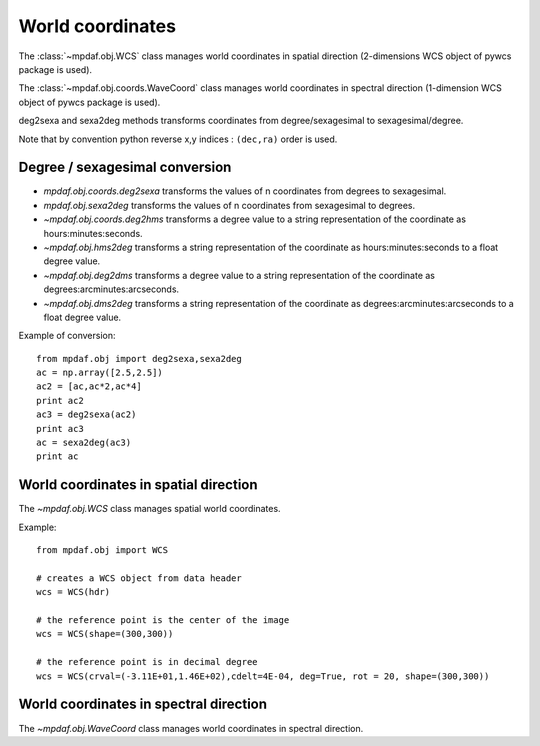 World coordinates
=================

The :class:`~mpdaf.obj.WCS` class manages world coordinates in spatial
direction (2-dimensions WCS object of pywcs package is used).

The :class:`~mpdaf.obj.coords.WaveCoord` class manages world coordinates in
spectral direction (1-dimension WCS object of pywcs package is used).

deg2sexa and sexa2deg methods transforms coordinates from degree/sexagesimal to
sexagesimal/degree.

Note that by convention python reverse x,y indices : ``(dec,ra)`` order is
used.

Degree / sexagesimal conversion
-------------------------------

- `mpdaf.obj.coords.deg2sexa` transforms the values of n coordinates from
  degrees to sexagesimal.

- `mpdaf.obj.sexa2deg` transforms the values of n coordinates from
  sexagesimal to degrees.

- `~mpdaf.obj.coords.deg2hms` transforms a degree value to a string
  representation of the coordinate as hours:minutes:seconds.

- `~mpdaf.obj.hms2deg` transforms a string representation of the
  coordinate as hours:minutes:seconds to a float degree value.

- `~mpdaf.obj.deg2dms` transforms a degree value to a string
  representation of the coordinate as degrees:arcminutes:arcseconds.

- `~mpdaf.obj.dms2deg` transforms a string representation of the
  coordinate as degrees:arcminutes:arcseconds to a float degree value.

Example of conversion::

    from mpdaf.obj import deg2sexa,sexa2deg
    ac = np.array([2.5,2.5])
    ac2 = [ac,ac*2,ac*4]
    print ac2
    ac3 = deg2sexa(ac2)
    print ac3
    ac = sexa2deg(ac3)
    print ac

World coordinates in spatial direction
--------------------------------------

The `~mpdaf.obj.WCS` class manages spatial world coordinates.

Example::

    from mpdaf.obj import WCS

    # creates a WCS object from data header
    wcs = WCS(hdr)

    # the reference point is the center of the image
    wcs = WCS(shape=(300,300))

    # the reference point is in decimal degree
    wcs = WCS(crval=(-3.11E+01,1.46E+02),cdelt=4E-04, deg=True, rot = 20, shape=(300,300))


World coordinates in spectral direction
---------------------------------------

The `~mpdaf.obj.WaveCoord` class manages world coordinates in spectral
direction.
